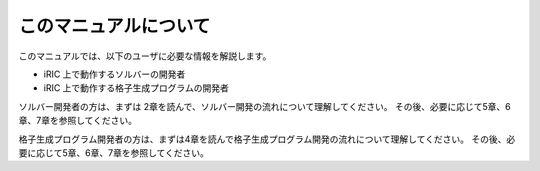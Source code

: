 このマニュアルについて
======================

このマニュアルでは、以下のユーザに必要な情報を解説します。

-  iRIC 上で動作するソルバーの開発者
-  iRIC 上で動作する格子生成プログラムの開発者

ソルバー開発者の方は、まずは 2章を読んで、ソルバー開発の流れについて理解してください。
その後、必要に応じて5章、6章、7章を参照してください。

格子生成プログラム開発者の方は、まずは4章を読んで格子生成プログラム開発の流れについて理解してください。
その後、必要に応じて5章、6章、7章を参照してください。

